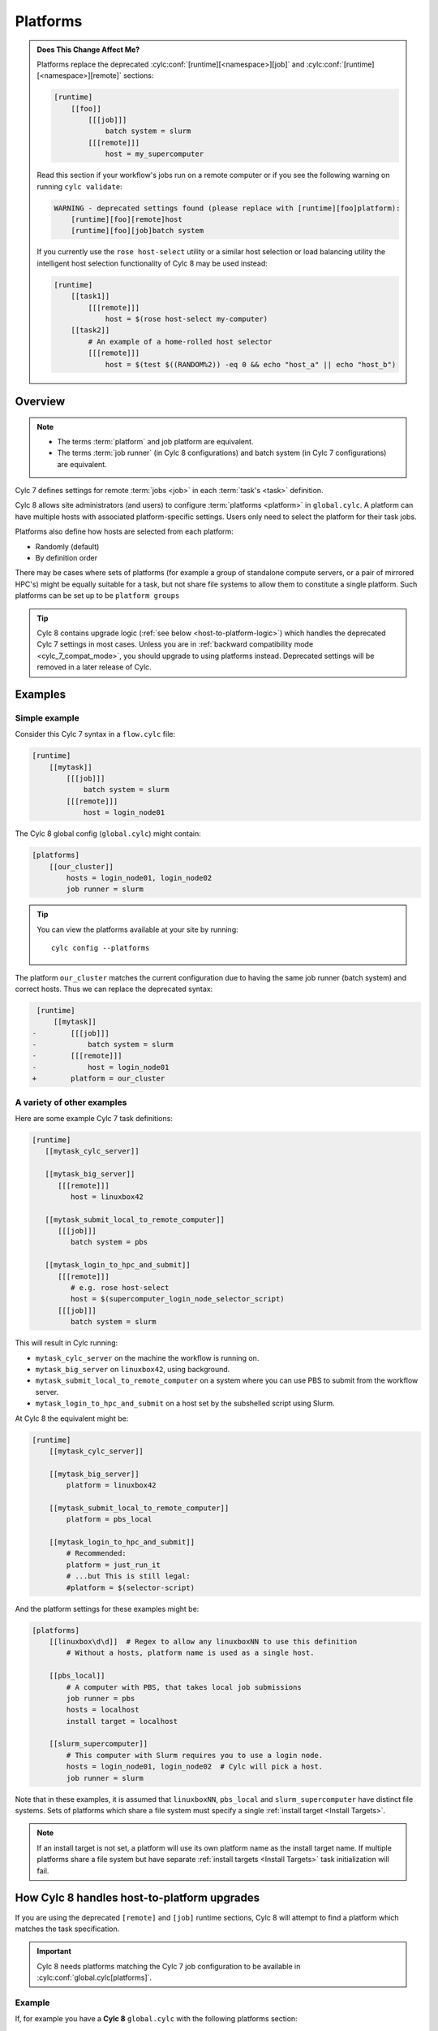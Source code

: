 .. _MajorChangesPlatforms:

Platforms
=========

.. admonition:: Does This Change Affect Me?
   :class: tip

   .. cylc-scope:: flow.cylc

   Platforms replace the deprecated :cylc:conf:`[runtime][<namespace>][job]`
   and :cylc:conf:`[runtime][<namespace>][remote]`
   sections:

   .. code-block:: cylc

      [runtime]
          [[foo]]
              [[[job]]]
                  batch system = slurm
              [[[remote]]]
                  host = my_supercomputer

   .. cylc-scope::

   Read this section if your workflow's jobs run on a remote computer or if
   you see the following warning on running ``cylc validate``:

   .. code-block:: console

      WARNING - deprecated settings found (please replace with [runtime][foo]platform):
          [runtime][foo][remote]host
          [runtime][foo][job]batch system

   If you currently use the ``rose host-select`` utility or a similar host
   selection or load balancing utility the intelligent host selection
   functionality of Cylc 8 may be used instead:

   .. code-block:: cylc

      [runtime]
          [[task1]]
              [[[remote]]]
                  host = $(rose host-select my-computer)
          [[task2]]
              # An example of a home-rolled host selector
              [[[remote]]]
                  host = $(test $((RANDOM%2)) -eq 0 && echo "host_a" || echo "host_b")


Overview
--------

.. note::

   - The terms :term:`platform` and job platform are equivalent.
   - The terms :term:`job runner` (in Cylc 8 configurations) and batch system
     (in Cylc 7 configurations) are equivalent.

Cylc 7 defines settings for remote :term:`jobs <job>` in each
:term:`task's <task>` definition.

Cylc 8 allows site administrators (and users) to configure
:term:`platforms <platform>` in ``global.cylc``. A platform can have
multiple hosts with associated platform-specific settings. Users only need to
select the platform for their task jobs.

Platforms also define how hosts are selected from each platform:

- Randomly (default)
- By definition order

There may be cases where sets of platforms (for example a group of
standalone compute servers, or a pair of mirrored HPC's) might be equally
suitable for a task, but not share file systems to allow them to constitute
a single platform. Such platforms can be set up to be ``platform groups``

.. seealso::

   :ref:`ListingAvailablePlatforms` for details of how to list platforms
   already defined.

   :ref:`AdminGuide.PlatformConfigs` for detailed examples of platform
   configurations.

.. tip::

   Cylc 8 contains upgrade logic (:ref:`see below <host-to-platform-logic>`)
   which handles the deprecated Cylc 7 settings in most cases.
   Unless you are in :ref:`backward compatibility mode <cylc_7_compat_mode>`,
   you should upgrade to using platforms instead.
   Deprecated settings will be removed in a later release of Cylc.


Examples
--------

.. seealso::

   :cylc:conf:`global.cylc[platforms]` has a detailed explanation of how
   platforms and platform groups are defined.

Simple example
^^^^^^^^^^^^^^

Consider this Cylc 7 syntax in a ``flow.cylc`` file:

.. code-block:: cylc

   [runtime]
       [[mytask]]
           [[[job]]]
               batch system = slurm
           [[[remote]]]
               host = login_node01

The Cylc 8 global config (``global.cylc``) might contain:

.. code-block:: cylc

   [platforms]
       [[our_cluster]]
           hosts = login_node01, login_node02
           job runner = slurm

.. tip::

   You can view the platforms available at your site by running::

      cylc config --platforms

The platform ``our_cluster`` matches the current configuration due to having
the same job runner (batch system) and correct hosts. Thus we can replace the
deprecated syntax:

.. code-block:: diff

    [runtime]
        [[mytask]]
   -        [[[job]]]
   -            batch system = slurm
   -        [[[remote]]]
   -            host = login_node01
   +        platform = our_cluster


A variety of other examples
^^^^^^^^^^^^^^^^^^^^^^^^^^^

Here are some example Cylc 7 task definitions:

.. code-block:: cylc

   [runtime]
      [[mytask_cylc_server]]

      [[mytask_big_server]]
         [[[remote]]]
            host = linuxbox42

      [[mytask_submit_local_to_remote_computer]]
         [[[job]]]
            batch system = pbs

      [[mytask_login_to_hpc_and_submit]]
         [[[remote]]]
            # e.g. rose host-select
            host = $(supercomputer_login_node_selector_script)
         [[[job]]]
            batch system = slurm


This will result in Cylc running:

- ``mytask_cylc_server`` on the machine the workflow is running on.
- ``mytask_big_server`` on ``linuxbox42``, using background.
- ``mytask_submit_local_to_remote_computer`` on a system where you can
  use PBS to submit from the workflow server.
- ``mytask_login_to_hpc_and_submit`` on a host set by the subshelled
  script using Slurm.

At Cylc 8 the equivalent might be:

.. code-block:: cylc

   [runtime]
       [[mytask_cylc_server]]

       [[mytask_big_server]]
           platform = linuxbox42

       [[mytask_submit_local_to_remote_computer]]
           platform = pbs_local

       [[mytask_login_to_hpc_and_submit]]
           # Recommended:
           platform = just_run_it
           # ...but This is still legal:
           #platform = $(selector-script)

And the platform settings for these examples might be:

.. code-block:: cylc

   [platforms]
       [[linuxbox\d\d]]  # Regex to allow any linuxboxNN to use this definition
           # Without a hosts, platform name is used as a single host.

       [[pbs_local]]
           # A computer with PBS, that takes local job submissions
           job runner = pbs
           hosts = localhost
           install target = localhost

       [[slurm_supercomputer]]
           # This computer with Slurm requires you to use a login node.
           hosts = login_node01, login_node02  # Cylc will pick a host.
           job runner = slurm


Note that in these examples, it is assumed that ``linuxboxNN``, ``pbs_local`` and
``slurm_supercomputer`` have distinct file systems.
Sets of platforms which share a file system must specify
a single :ref:`install target <Install Targets>`.

.. note::
   If an install target is not set, a platform will use its own platform name
   as the install target name. If multiple platforms share a file system
   but have separate :ref:`install targets <Install Targets>` task initialization
   will fail.

.. _host-to-platform-logic:

How Cylc 8 handles host-to-platform upgrades
--------------------------------------------

If you are using the deprecated ``[remote]`` and ``[job]`` runtime sections,
Cylc 8 will attempt to find a platform which matches the task specification.

.. important::

   Cylc 8 needs platforms matching the Cylc 7 job configuration to be
   available in :cylc:conf:`global.cylc[platforms]`.


Example
^^^^^^^

If, for example you have a **Cylc 8** ``global.cylc`` with the following
platforms section:

.. code-block:: cylc

   [platforms]
       [[supercomputer_A]]
           hosts = localhost
           job runner = slurm
           install target = localhost
       [[supercomputer_B]]
           hosts = tigger, wol, eeyore
           job runner = pbs

And you have a workflow runtime configuration:

.. code-block:: cylc

   [runtime]
       [[task1]]
           [[[job]]]
               batch system = slurm
       [[task2]]
           [[[remote]]]
               host = eeyore
           [[[job]]]
               batch system = pbs

Then, ``task1`` will be assigned platform
``supercomputer_A`` because the specified host (implicitly ``localhost``)
is in the list of hosts for ``supercomputer_A`` **and** the batch system is the same.
Likewise, ``task2`` will run on ``supercomputer_B``.

.. important::

   For simplicity, and because the ``host`` key is a special case (it can
   match and host in ``[platform]hosts``) we only show these two config keys
   here. In reality, **Cylc 8 compares the whole of**
   ``[<task>][job]`` **and** ``[<task>][remote]``
   **sections and all items must match to select a platform.**
